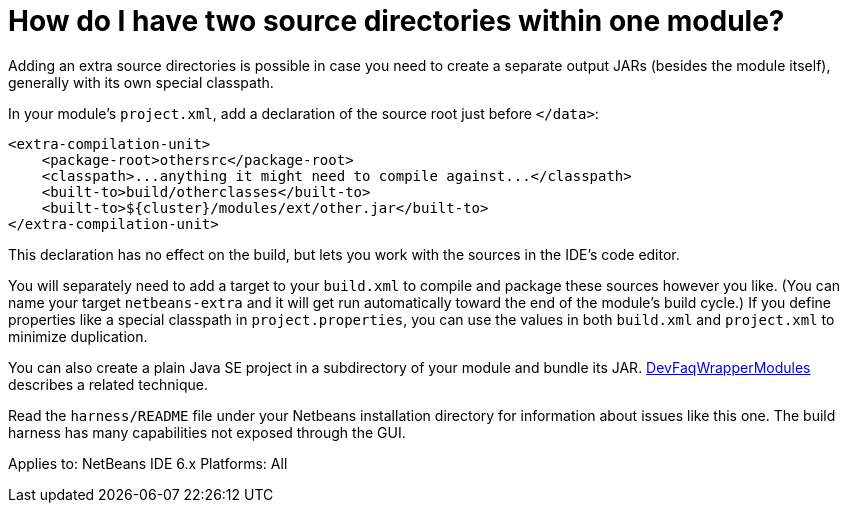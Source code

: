 // 
//     Licensed to the Apache Software Foundation (ASF) under one
//     or more contributor license agreements.  See the NOTICE file
//     distributed with this work for additional information
//     regarding copyright ownership.  The ASF licenses this file
//     to you under the Apache License, Version 2.0 (the
//     "License"); you may not use this file except in compliance
//     with the License.  You may obtain a copy of the License at
// 
//       http://www.apache.org/licenses/LICENSE-2.0
// 
//     Unless required by applicable law or agreed to in writing,
//     software distributed under the License is distributed on an
//     "AS IS" BASIS, WITHOUT WARRANTIES OR CONDITIONS OF ANY
//     KIND, either express or implied.  See the License for the
//     specific language governing permissions and limitations
//     under the License.
//

= How do I have two source directories within one module?
:page-layout: wikimenu
:page-tags: wiki, devfaq, needsreview
:jbake-status: published
:keywords: Apache NetBeans wiki DevFaq2SrcPaths
:description: Apache NetBeans wiki DevFaq2SrcPaths
:toc: left
:toc-title:
:page-syntax: true
:page-wikidevsection: _development_issues_module_basics_and_classpath_issues_and_information_about_rcpplatform_application_configuration
:page-position: 3
:page-aliases: ROOT:wiki/DevFaq2SrcPaths.adoc

Adding an extra source directories is possible in case you need to create a separate output JARs (besides the module itself), generally with its own special classpath.

In your module's `project.xml`, add a declaration of the source root just before `</data>`:

[source,xml]
----

<extra-compilation-unit>
    <package-root>othersrc</package-root>
    <classpath>...anything it might need to compile against...</classpath>
    <built-to>build/otherclasses</built-to>
    <built-to>${cluster}/modules/ext/other.jar</built-to>
</extra-compilation-unit>
----

This declaration has no effect on the build, but lets you work with the sources in the IDE's code editor.

You will separately need to add a target to your `build.xml` to compile and package these sources however you like.
(You can name your target `netbeans-extra` and it will get run automatically toward the end of the module's build cycle.)
If you define properties like a special classpath in `project.properties`,
you can use the values in both `build.xml` and `project.xml` to minimize duplication.

You can also create a plain Java SE project in a subdirectory of your module
and bundle its JAR. xref:./DevFaqWrapperModules.adoc[DevFaqWrapperModules] describes a related technique.

Read the `harness/README` file under your Netbeans installation directory
for information about issues like this one.
The build harness has many capabilities not exposed through the GUI.

Applies to: NetBeans IDE 6.x
Platforms: All
